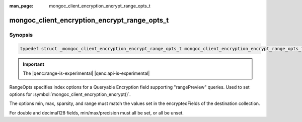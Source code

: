 :man_page: mongoc_client_encryption_encrypt_range_opts_t

mongoc_client_encryption_encrypt_range_opts_t
=============================================

Synopsis
--------

.. code-block:: c

  typedef struct _mongoc_client_encryption_encrypt_range_opts_t mongoc_client_encryption_encrypt_range_opts_t;

.. important:: The |qenc:range-is-experimental| |qenc:api-is-experimental|
.. versionadded:: 1.24.0

RangeOpts specifies index options for a Queryable Encryption field supporting "rangePreview" queries. Used to set options for :symbol:`mongoc_client_encryption_encrypt()`.

The options min, max, sparsity, and range must match the values set in the encryptedFields of the destination collection.

For double and decimal128 fields, min/max/precision must all be set, or all be unset.

.. only:: html

  Functions
  ---------

  .. toctree::
    :titlesonly:
    :maxdepth: 1

    mongoc_client_encryption_encrypt_range_opts_new
    mongoc_client_encryption_encrypt_range_opts_destroy
    mongoc_client_encryption_encrypt_range_opts_set_sparsity
    mongoc_client_encryption_encrypt_range_opts_set_min
    mongoc_client_encryption_encrypt_range_opts_set_max
    mongoc_client_encryption_encrypt_range_opts_set_precision
    mongoc_client_encryption_encrypt_opts_set_range_opts

.. seealso::

  | :symbol:`mongoc_client_encryption_encrypt()`
  | :symbol:`mongoc_client_encryption_encrypt_opts_t()`
